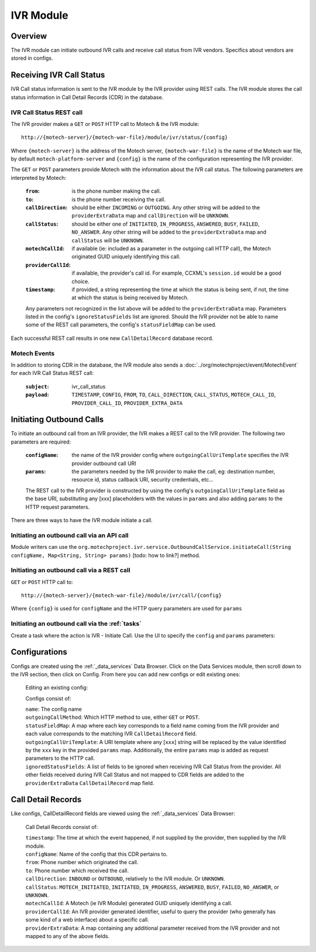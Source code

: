 ==========
IVR Module
==========

Overview
========

The IVR module can initiate outbound IVR calls and receive call status from IVR vendors. Specifics about vendors are stored in configs.

Receiving IVR Call Status
=========================

IVR Call status information is sent to the IVR module by the IVR provider using REST calls. The IVR module stores the call status information in Call Detail Records (CDR) in the database.

IVR Call Status REST call
-------------------------

The IVR provider makes a ``GET`` or ``POST`` HTTP call to Motech & the IVR module:

::

    http://{motech-server}/{motech-war-file}/module/ivr/status/{config}

Where ``{motech-server}`` is the address of the Motech server, ``{motech-war-file}`` is the name of the Motech war file, by default ``motech-platform-server`` and  ``{config}`` is the name of the configuration representing the IVR provider.

The ``GET`` or ``POST`` parameters provide Motech with the information about the IVR call status. The following parameters are interpreted by Motech:

    :``from``: is the phone number making the call.
    :``to``: is the phone number receiving the call.
    :``callDirection``: should be either ``INCOMING`` or ``OUTGOING``. Any other string will be added to the ``providerExtraData`` map and ``callDirection`` will be ``UNKNOWN``.
    :``callStatus``: should be either one of ``INITIATED``, ``IN_PROGRESS``, ``ANSWERED``, ``BUSY``, ``FAILED``, ``NO_ANSWER``. Any other string will be added to the ``providerExtraData`` map and ``callStatus`` will be ``UNKNOWN``.
    :``motechCallId``: if available (ie: included as a parameter in the outgoing call HTTP call), the Motech originated GUID uniquely identifying this call.
    :``providerCallId``: if available, the provider's call id. For example, CCXML's ``session.id`` would be a good choice.
    :``timestamp``: if provided, a string representing the time at which the status is being sent, if not, the time at which the status is being received by Motech.

    Any parameters not recognized in the list above will be added to the ``providerExtraData`` map. Parameters listed in the config's ``ignoreStatusFields`` list are ignored. Should the IVR provider not be able to name some of the REST call parameters, the config's ``statusFieldMap`` can be used.

Each successful REST call results in one new ``CallDetailRecord`` database record.

Motech Events
-------------

In addition to storing CDR in the database, the IVR module also sends a :doc:`../org/motechproject/event/MotechEvent` for each IVR Call Status REST call:

    :``subject``: ivr_call_status
    :``payload``: ``TIMESTAMP``, ``CONFIG``, ``FROM``, ``TO``, ``CALL_DIRECTION``, ``CALL_STATUS``, ``MOTECH_CALL_ID``, ``PROVIDER_CALL_ID``, ``PROVIDER_EXTRA_DATA``

Initiating Outbound Calls
=========================

To initiate an outbound call from an IVR provider, the IVR makes a REST call to the IVR provider. The following two parameters are required:

    :``configName``: the name of the IVR provider config where ``outgoingCallUriTemplate`` specifies the IVR provider outbound call URI
    :``params``: the parameters needed by the IVR provider to make the call, eg: destination number, resource id, status callback URI, security credentials, etc...

    The REST call to the IVR provider is constructed by using the config's ``outgoingCallUriTemplate`` field as the base URI, substituting any [xxx] placeholders with the values in ``params`` and also adding ``params`` to the HTTP request parameters.

There are three ways to have the IVR module initiate a call.

Initiating an outbound call via an API call
-------------------------------------------

Module writers can use the ``org.motechproject.ivr.service.OutboundCallService.initiateCall(String configName, Map<String, String> params)`` [todo: how to link?] method.


Initiating an outbound call via a REST call
-------------------------------------------

``GET`` or ``POST`` HTTP call to:

::

    http://{motech-server}/{motech-war-file}/module/ivr/call/{config}

Where ``{config}`` is used for ``configName`` and the HTTP query parameters are used for ``params``


Initiating an outbound call via the :ref:`tasks`
------------------------------------------------

Create a task where the action is IVR - Initiate Call. Use the UI to specify the ``config`` and ``params`` parameters:

    .. image:: img/ivr_initiate_call_task.png
        :scale: 100 %
        :alt: IVR Module - Initiate outbound call via the Tasks Module - UI
        :align: center

Configurations
==============

Configs are created using the :ref:`_data_services` Data Browser. Click on the Data Services module, then scroll down to the IVR section, then click on Config. From here you can add new configs or edit existing ones:

    .. image:: img/ivr_config0.png
        :scale: 100 %
        :alt: IVR Module - Configs in the MDS Data Browser
        :align: center

    Editing an existing config:

    .. image:: img/ivr_config1.png
        :scale: 100 %
        :alt: IVR Module - Editing an existing config
        :align: center

    Configs consist of:

    | ``name``: The config name
    | ``outgoingCallMethod``: Which HTTP method to use, either ``GET`` or ``POST``.
    | ``statusFieldMap``: A map where each key corresponds to a field name coming from the IVR provider and each value corresponds to the matching IVR ``CallDetailRecord`` field.
    | ``outgoingCallUriTemplate``: A URI template where any [``xxx``] string will be replaced by the value identified by the ``xxx`` key in the provided ``params`` map. Additionally, the entire ``params`` map is added as request parameters to the HTTP call.
    | ``ignoredStatusFields``: A list of fields to be ignored when receiving IVR Call Status from the provider. All other fields received during IVR Call Status and not mapped to CDR fields are added to the ``providerExtraData`` ``CallDetailRecord`` map field.

Call Detail Records
===================

Like configs, CallDetailRecord fields are viewed using the :ref:`_data_services` Data Browser:

    .. image:: img/ivr_cdr.png
        :scale: 100 %
        :alt: IVR Module - Editing an existing config
        :align: center

    Call Detail Records consist of:

    | ``timestamp``: The time at which the event happened, if not supplied by the provider, then supplied by the IVR module.
    | ``configName``: Name of the config that this CDR pertains to.
    | ``from``: Phone number which originated the call.
    | ``to``: Phone number which received the call.
    | ``callDirection``: ``INBOUND`` or ``OUTBOUND``, relatively to the IVR module. Or ``UNKNOWN``.
    | ``callStatus``: ``MOTECH_INITIATED``, ``INITIATED``, ``IN_PROGRESS``, ``ANSWERED``, ``BUSY``, ``FAILED``, ``NO_ANSWER``, or ``UNKNOWN``.
    | ``motechCallId``: A Motech (ie IVR Module) generated GUID uniquely identifying a call.
    | ``providerCallId``: An IVR provider generated identifier, useful to query the provider (who generally has some kind of a web interface) about a specific call.
    | ``providerExtraData``: A map containing any additional parameter received from the IVR provider and not mapped to any of the above fields.
